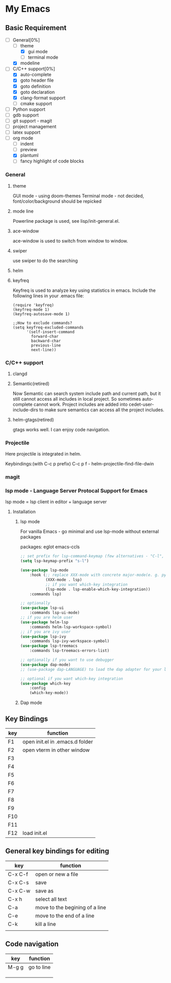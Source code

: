 * My Emacs

** Basic Requirement 
   - [-]General[0%] 
     - [ ]theme
       - [X]gui mode
       - [ ]terminal mode
     - [X]modeline 
   - [-]C/C++ support[0%]
     - [X]auto-complete
     - [X]goto header file
     - [X]goto definition
     - [X]goto declaration
     - [X]clang-format support
     - [ ]cmake support
   - [ ]Python support
   - [ ]gdb support
   - [ ]git support - magit
   - [ ]project management
   - [ ]latex support
   - [ ]org mode
     - [ ]indent
     - [ ]preview
     - [X]plantuml
     - [ ]fancy highlight of code blocks

*** General
**** theme 
     GUI mode - using doom-themes
     Terminal mode - not decided, font/color/background should be repicked
**** mode line
     Powerline package is used, see lisp/init-general.el.
**** ace-window
     ace-window is used to switch from window to window.
**** swiper
     use swiper to do the searching

**** helm
**** keyfreq     
     Keyfreq is used to analyze key using statistics in emacs. 
     Include the following lines in your .emacs file:
#+BEGIN_SRC 
(require 'keyfreq)
(keyfreq-mode 1)
(keyfreq-autosave-mode 1)

;;How to exclude commands?
(setq keyfreq-excluded-commands
      '(self-insert-command
        forward-char
        backward-char
        previous-line
        next-line))
#+END_SRC
     
*** C/C++ support
***** clangd

***** Semantic(retired)
      Now Semantic can search system include path and current path, but it still cannot access all includes in local project. So sometimes auto-complete cannot work. 
      Project includes are added into cedet-user-include-dirs to make sure semantics can access all the project includes. 
     
***** helm-gtags(retired)
      gtags works well. I can enjoy code navigation.

*** Projectile
    Here projectile is integrated in helm. 

    Keybindings:(with C-c p prefix)
    C-c p f - helm-projectile-find-file-dwin
    
*** magit

*** lsp mode - Language Server Protocal Support for Emacs
lsp mode = lsp client in editor + language server



**** Installation

***** lsp mode
For vanilla Emacs - go minimal and use lsp-mode without external packages


packages:
eglot
emacs-ccls



#+BEGIN_SRC lisp
;; set prefix for lsp-command-keymap (few alternatives - "C-l", "C-c l")
(setq lsp-keymap-prefix "s-l")

(use-package lsp-mode
    :hook (;; replace XXX-mode with concrete major-mode(e. g. python-mode)
           (XXX-mode . lsp)
           ;; if you want which-key integration
           (lsp-mode . lsp-enable-which-key-integration))
    :commands lsp)

;; optionally
(use-package lsp-ui 
    :commands lsp-ui-mode)
;; if you are helm user
(use-package helm-lsp 
    :commands helm-lsp-workspace-symbol)
;; if you are ivy user
(use-package lsp-ivy 
    :commands lsp-ivy-workspace-symbol)
(use-package lsp-treemacs 
    :commands lsp-treemacs-errors-list)

;; optionally if you want to use debugger
(use-package dap-mode)
;; (use-package dap-LANGUAGE) to load the dap adapter for your language

;; optional if you want which-key integration
(use-package which-key
    :config
    (which-key-mode))

#+END_SRC

***** Dap mode






** Key Bindings

   | key | function                        |
   |-----+---------------------------------|
   | F1  | open init.el in .emacs.d folder |
   | F2  | open vterm in other window      |
   | F3  |                                 |
   | F4  |                                 |
   | F5  |                                 |
   | F6  |                                 |
   | F7  |                                 |
   | F8  |                                 |
   | F9  |                                 |
   | F10 |                                 |
   | F11 |                                 |
   | F12 | load init.el                    |
   |-----+---------------------------------|


** General key bindings for editing
   | key     | function                       |
   |---------+--------------------------------|
   | C-x C-f | open or new a file             |
   | C-x C-s | save                           |
   | C-x C-w | save as                        |
   |---------+--------------------------------|
   | C-x h   | select all text                |
   | C-a     | move to the begining of a line |
   | C-e     | move to the end of a line      |
   | C-k     | kill a line                    |
   |         |                                |
   |---------+--------------------------------|

** Code navigation
    | key   | function   |
    |-------+------------|
    | M-g g | go to line |
    |       |            |
    |       |            |
    |       |            |






